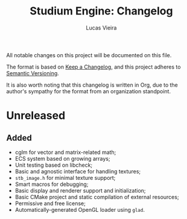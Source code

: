 #+TITLE:  Studium Engine: Changelog
#+AUTHOR: Lucas Vieira
#+EMAIL:  lucasvieira@lisp.com.br

All notable changes on this project will be documented on this file.

The format is based on [[https://keepachangelog.com/en/1.0.0/][Keep a Changelog]], and this project adheres to
[[https://keepachangelog.com/en/1.0.0/][Semantic Versioning]].

It is also worth noting that this changelog is written in Org, due to the
author's sympathy for the format from an organization standpoint.

* Unreleased
** Added
- cglm for vector and matrix-related math;
- ECS system based on growing arrays;
- Unit testing based on libcheck;
- Basic and agnostic interface for handling textures;
- =stb_image.h= for minimal texture support;
- Smart macros for debugging;
- Basic display and renderer support and initialization;
- Basic CMake project and static compilation of external resources;
- Permissive and free license;
- Automatically-generated OpenGL loader using =glad=.
